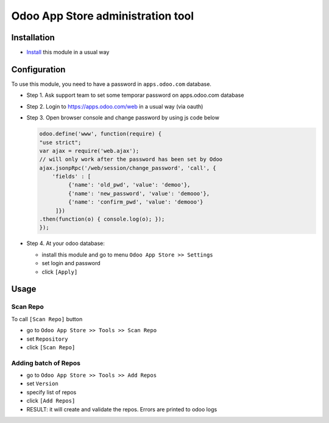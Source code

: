 ====================================
 Odoo App Store administration tool
====================================

Installation
============

* `Install <https://odoo-development.readthedocs.io/en/latest/odoo/usage/install-module.html>`__ this module in a usual way

Configuration
=============

To use this module, you need to have a password in ``apps.odoo.com`` database.

* Step 1. Ask support team to set some temporar password on apps.odoo.com database
* Step 2. Login to https://apps.odoo.com/web in a usual way (via oauth)
* Step 3. Open browser console and change password by using js code below

  .. code:: js

      odoo.define('www', function(require) {
      "use strict";
      var ajax = require('web.ajax');
      // will only work after the password has been set by Odoo
      ajax.jsonpRpc('/web/session/change_password', 'call', {
          'fields' : [
               {'name': 'old_pwd', 'value': 'demoo'},
               {'name': 'new_password', 'value': 'demooo'},
               {'name': 'confirm_pwd', 'value': 'demooo'}
           ]})
      .then(function(o) { console.log(o); });
      });

* Step 4. At your odoo database:

  * install this module and go to menu ``Odoo App Store >> Settings``
  * set login and password
  * click ``[Apply]``

Usage
=====

Scan Repo
---------

To call ``[Scan Repo]`` button

* go to ``Odoo App Store >> Tools >> Scan Repo``
* set ``Repository``
* click ``[Scan Repo]``

Adding batch of Repos
---------------------

* go to ``Odoo App Store >> Tools >> Add Repos``
* set ``Version``
* specify list of repos
* click ``[Add Repos]``
* RESULT: it will create and validate the repos. Errors are printed to odoo logs
